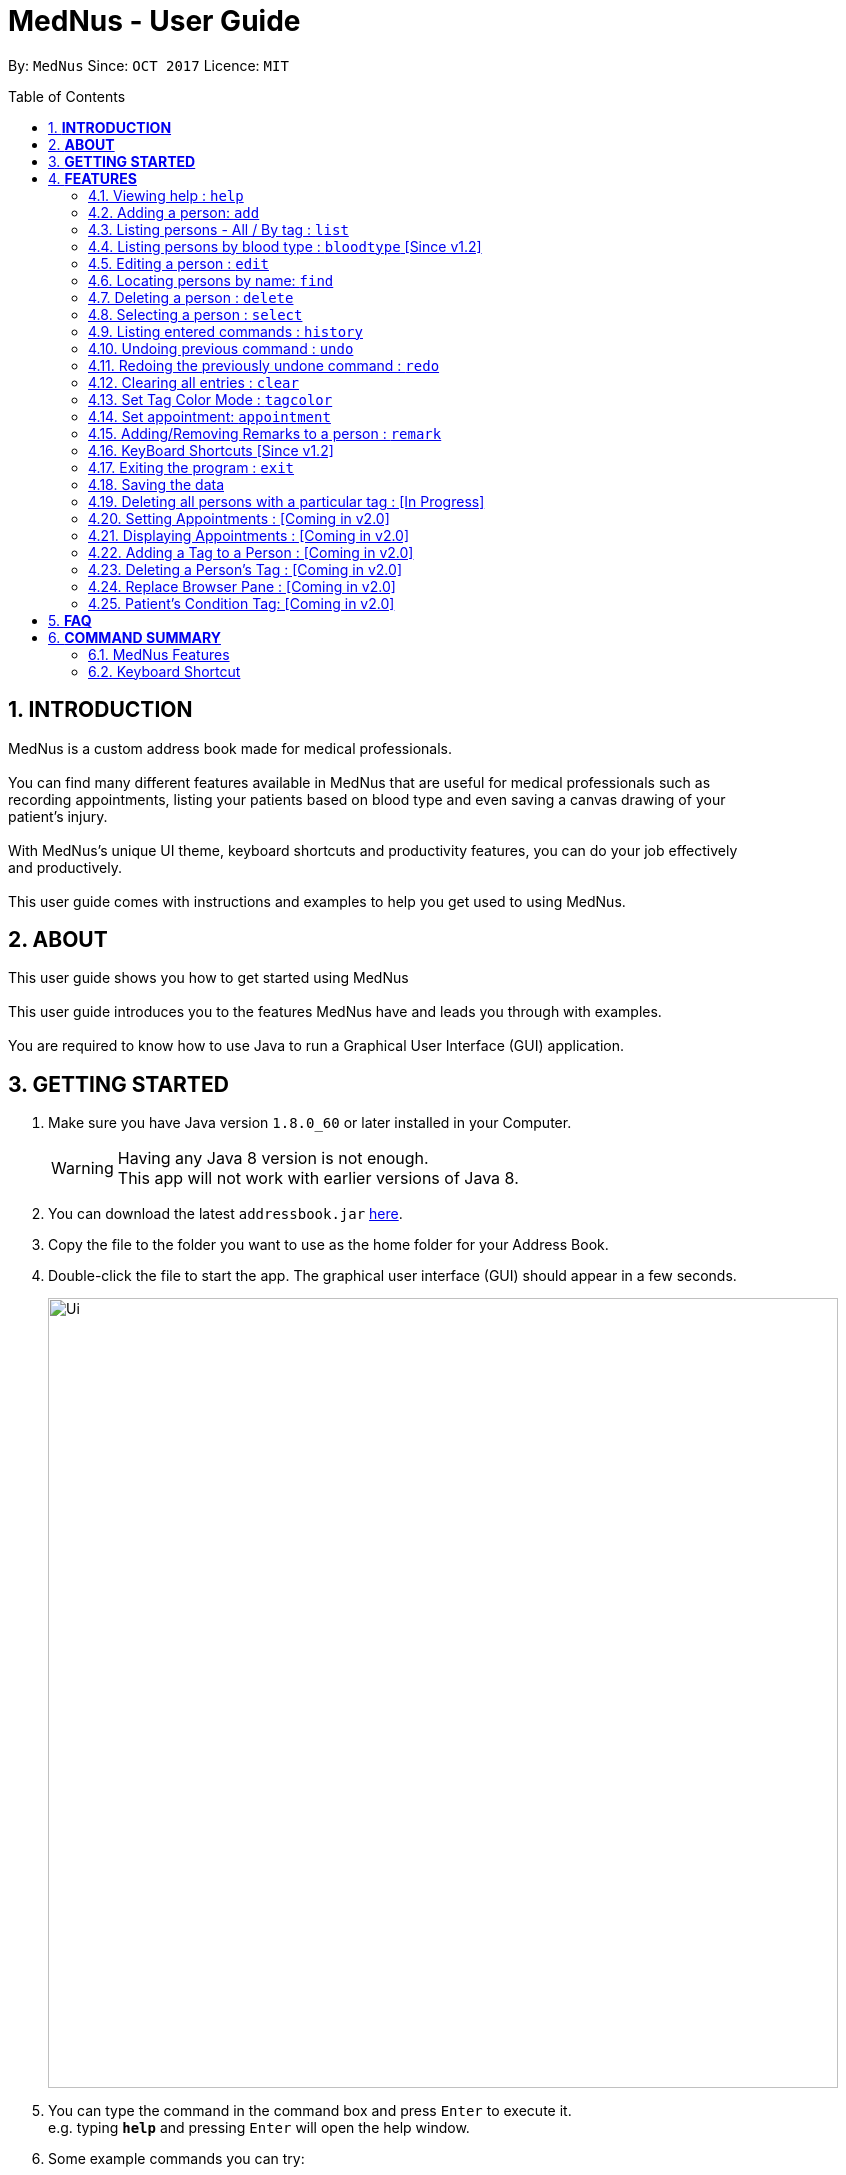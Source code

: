 
= MedNus - User Guide
:toc:
:toc-title: Table of Contents
:toc-placement: preamble
:sectnums:
:imagesDir: images
:stylesDir: stylesheets
:experimental:
ifdef::env-github[]
:tip-caption: :bulb:
:note-caption: :information_source:
endif::[]
:repoURL: https://github.com/CS2103AUG2017-T17-B2/main.git

By: `MedNus`      Since: `OCT 2017`      Licence: `MIT`

== *INTRODUCTION*

MedNus is a custom address book made for medical professionals. +
 +
You can find many different features available in MedNus that are useful for medical professionals such as +
recording appointments, listing your patients based on blood type and even saving a canvas drawing of your +
patient's injury. +
 +
With MedNus's unique UI theme, keyboard shortcuts and productivity features, you can do your job effectively +
and productively. +
 +
This user guide comes with instructions and examples to help you get used to using MedNus.

== *ABOUT*
This user guide shows you how to get started using MedNus +
 +
This user guide introduces you to the features MedNus have and leads you through with examples. +
 +
You are required to know how to use Java to run a Graphical User Interface (GUI) application. +


== *GETTING STARTED*

.  Make sure you have Java version `1.8.0_60` or later installed in your Computer.
+
[WARNING]
Having any Java 8 version is not enough. +
This app will not work with earlier versions of Java 8.
+
.  You can download the latest `addressbook.jar` link:{repoURL}/releases[here].
.  Copy the file to the folder you want to use as the home folder for your Address Book.
.  Double-click the file to start the app. The graphical user interface (GUI) should appear in a few seconds.
+
image::Ui.png[width="790"]
+
.  You can type the command in the command box and press kbd:[Enter] to execute it. +
e.g. typing *`help`* and pressing kbd:[Enter] will open the help window.
.  Some example commands you can try:

* *`list`* : lists all contacts
* **`add`**`n/John Doe p/98765432 e/johnd@example.com a/John street, block 123, #01-01 b/O+` : adds a contact named `John Doe` to the Address Book.
* **`delete`**`3` : deletes the 3rd contact shown in the current list
* *`exit`* : exits the app

.  You can refer to the link:#features[Features] section below for details of each command.

== *FEATURES*

[width="59%",cols="22%,<23%,<25%,<30%",options="header",]
|=======================================================================
|Command Format |Meaning |Example |Remark

|Upper Case |Parameters supplied by User |`add n/NAME` |`NAME` is a parameter which can be used as `add n/John Doe`

|Square Brackets |Optional inputs |`n/NAME [t/TAG]` |`[t/TAG]` is an optional field

|`…`​ |Can be used multiple times |`[t/TAG]...` |Can have multiple tags: `[t/TAG1] [t/TAG2] [t/TAG3]`

|=======================================================================

[NOTE]
Parameters can be in any order e.g. if the command specifies `n/NAME p/PHONE_NUMBER`, `p/PHONE_NUMBER n/NAME` is also acceptable.

=== Viewing help : `help`
You can use the `help` command to access the User Guide from MedNus. +
You can also click the `Help` at the top left corner of MedNus.

image::helpUI.png[width="790"]

=== Adding a person: `add`

You can add a person to the address book by following the format below. +
*Format:* `add n/NAME p/PHONE_NUMBER e/EMAIL a/ADDRESS b/BLOODTYPE [t/TAG]...` +
*Shorthand Format:* `a n/NAME p/PHONE_NUMBER e/EMAIL a/ADDRESS b/BLOODTYPE [t/TAG]...`

[TIP]
You can add any number of tags for a person or none at all.

*Examples:*

* `a n/John Doe p/98765432 e/johnd@example.com a/John street, block 123, #01-01 b/O+`
* `add n/Betsy Crowe t/friend e/betsycrowe@example.com a/Newgate Prison p/1234567 b/AB t/criminal`


=== Listing persons - All / By tag : `list`

* *Listing all persons* +
You can use `list` to show a list of all persons in the address book. +
*Format:* `list` +
*Shorthand Format:* `l`

* *Listing persons by tag* +
MedNus can list selected contacts with specific tag(s). +
*Format:* `list TAG1 TAG2...` +
 +
*Example:* `list colleagues friends` +
This shows you all contacts with the tag `colleagues`, `friends` or both.

=== Listing persons by blood type : `bloodtype` [Since v1.2]

You can use `bloodtype` to show a list of people with that specific blood type. +
*Format:* `bloodtype BLOODTYPE` +
*Shorthand Format:* `bt BLOODTYPE`

*Examples:* +
`bloodtype A` +
List people with blood type A. +
`bt ab+` +
List people with  blood type AB+. +

[NOTE]
BLOODTYPE is case insensitive.

=== Editing a person : `edit`

You can edit the information of a person you have added in the address book. +
*Format:* `edit INDEX [n/NAME] [p/PHONE] [e/EMAIL] [a/ADDRESS] [b/BLOODTYPE] [t/TAG]...` +
*Shorthand Format:* `e INDEX [n/NAME] [p/PHONE] [e/EMAIL] [a/ADDRESS] [b/BLOODTYPE] [t/TAG]...`

[width="59%",cols="22%,<30%",options="header",]
|=======================================================================
|Word |Remarks

|`edit` |Keyword to call the edit command

|`INDEX` |Index number shown in the last person listing

|`INDEX` |Must be a positive integer

|=======================================================================

*Examples:*

* `e 1 p/91234567 e/johndoe@example.com` +
The phone number and email address of the 1st person are changed to `91234567` and `johndoe@example.com` respectively.
* `edit 2 n/Betsy Crower t/` +
The name of the 2nd person is changed to `Betsy Crower` and all existing tags are removed.

[WARNING]
At least one of the optional fields must be provided. +
Current Information will be replaced with new information +
Existing tags will be removed and have to be respecified when editing.

[TIP]
You can check the index using the `list` command. +
You can remove all the person's tags by typing `t/` without specifying any tags after it.

=== Locating persons by name: `find`

You can find people whose names contain any of the given keywords. +
*Format:* `find KEYWORD [MORE_KEYWORDS]` +
*Shorthand Format:* `f KEYWORD [MORE_KEYWORDS]`

[width="59%",cols="22%,<30%",options="header",]
|=======================================================================
|Remarks |Example

|The search is case insensitive |`hans` will match `Hans`

|The order of the keywords does not matter |`Hans Bo` will match `Bo Hans`

|You can only search for names |`Hans Bo` (Name) is valid `Colleague` (Tag)  is not

|Only full words will be matched | You cannot type `Han` to search for names with keyword `Hans`

|People matching at least one keyword will be returned |`Hans Bo` will return `Hans Gruber`, `Bo Yang`

|=======================================================================


*Examples:*

* `f John` +
Returns any `john` and `John Doe`
* `find Betsy Tim John` +
Returns any person having names `Betsy`, `Tim`, or `John`

=== Deleting a person : `delete`

You can delete a specific person from the address book at a specified `INDEX`. +
*Format:* `delete INDEX` +
*Shorthand Format:* `d INDEX`

*Examples:*

* `list` +
`d 2` +
Deletes the 2nd person in the address book.
* `find Betsy` +
`delete 1` +
Deletes the 1st person in the results of the `find` command.

[WARNING]
The index *must be a positive integer* `1, 2, 3, ...`

[TIP]
You can check the index using the `list` command


=== Selecting a person : `select`

You can select a person based on their `INDEX` number. +
Format: `select INDEX` +
Shorthand Format: `s INDEX`

*Examples:*

* `list` +
`s 2` +
Selects the 2nd person in the address book.
* `find Betsy` +
`select 1` +
Selects the 1st person in the results of the `find` command.

[WARNING]
The index *must be a positive integer* `1, 2, 3, ...`

[NOTE]
The index refers to the index number shown in the most recent listing

=== Listing entered commands : `history`

You can list all the commands that you have entered in reverse chronological order. +
*Format:* `history` +
*Shorthand Format:* `h`

[NOTE]
Pressing the kbd:[&uarr;] and kbd:[&darr;] arrows will display the previous and next input respectively in the command box.

// tag::undoredo[]
=== Undoing previous command : `undo`

Restores the address book to the state before the previous _undoable_ command was executed. +
*Format:* `undo` +
*Shorthand Format:* `u`

[NOTE]
Undoable commands: those commands that modify the address book's content (`add`, `delete`, `edit` and `clear`).

*Examples:*

* `delete 1` +
`list` +
`u` (reverses the `delete 1` command) +

* `select 1` +
`list` +
`undo` +
The `undo` command fails as there are no undoable commands executed previously.

* `delete 1` +
`clear` +
`undo` (reverses the `clear` command) +
`undo` (reverses the `delete 1` command) +

=== Redoing the previously undone command : `redo`

You can reverse the most recent `undo` command. +
*Format:* `redo` +
*Shorthand Format:* `r`

*Examples:*

* `delete 1` +
`undo` (reverses the `delete 1` command) +
`r` (reapplies the `delete 1` command) +

* `delete 1` +
`redo` +
The `redo` command fails as there are no `undo` commands executed previously.

* `delete 1` +
`clear` +
`undo` (reverses the `clear` command) +
`undo` (reverses the `delete 1` command) +
`redo` (reapplies the `delete 1` command) +
`redo` (reapplies the `clear` command) +
// end::undoredo[]

=== Clearing all entries : `clear`

You can clear all entries in the address book. +
*Format:* `clear` +
*Shorthand Format:* `c`

=== Set Tag Color Mode : `tagcolor`

You can set random colors to all tags OR remove colors. +
*Format:* `tagcolor random/off` +
*Shorthand Format:* `tc random/off`

You can set a color to a specific tag type. +
*Format:* `tagcolor TAGNAME COLOR` +
*Shorthand Format:* `tc TAGNAME COLOR`

[NOTE]
You can see all available colors in the following https://docs.oracle.com/javafx/2/api/javafx/scene/doc-files/cssref.html#typecolor[link] +
Color name input can be in english or hexadecimal form.

=== Set appointment: `appointment`

You can set an appointment to a specific contact. +
*Format:* `appointment n/NAME d/YYYY/MM/DD HH:MM` +
*Shorthand format:* `apt n/NAME d/YYYY/MM/DD HH:MM`

You can sort list by appointment dates. +
*Format:* `appointment` +
*Shorthand format:* `apt`

[NOTE]
You can only set dates that are after current time. (i.e. You cannot set a time to yesterday) +
Input is case-sensitive. e.g. `hans` will not match `Hans`.


=== Adding/Removing Remarks to a person : `remark`

You can add or remove a remark from an existing person in the address book. +

Adding a Remark: You can add a remark by typing 'r/' followed by the remarks +
*Format:* `remark INDEX r/REMARK` +
 +
Removing a Remark: You can remove a remark by typing 'r/' without specifying anything after it. +
*Format:* `remark INDEX r/` +

*Examples:*

* `remark 1 r/Loves coffee` +
Adds a remark 'Loves coffee' to the 1st person in the list.
* `remark 1 r/` +
Clears the existing remark for the 1st person in the list.

[WARNING]
Existing remarks of the person will be removed

[NOTE]
The index refers to the index number shown in the last person listing +
The index *must be a positive integer* `1, 2, 3, ...`

=== KeyBoard Shortcuts [Since v1.2]

You can use keyboard shortcuts in the command box to use the address book more efficiently.
You can refer to the <<Keyboard Shortcut, summary>> for a table of the shortcuts available.

=== Exiting the program : `exit`

You can exit MedNus by using the `exit` command. +
You can also exit MedNus by clicking on `File` in the top left corner +
and clicking on `Exit`.

image::exitUI.png[width="790"]

=== Saving the data

MedNus data are saved in the hard disk automatically after any command that changes the data. +
You do not need to save manually.

=== Deleting all persons with a particular tag : [In Progress]
****
* Delete all contacts with a particular tag
* Basic Error catching: Throws error when tag is not present
* Potential Upgrades:
1. Input many tags & delete all persons with that tag
****

=== Setting Appointments : [Coming in v2.0]
****
* Adds/Removes an appointment a person has with the user of MedNus
* The index refers to the index number shown in the last person listing. +
The index *must be a positive integer* 1, 2, 3, ...
* Basic Error catching: When adding appointment, any existing appointments will output an error, +
prompting the user to remove the appointment first
* Potential Upgrades: Setting multiple appointments is possible
****

=== Displaying Appointments : [Coming in v2.0]
****
* Displays a list of appointments the Medical Professional has that are upcoming
* Potential Upgrades: +
1. Input an integer that limits the maximum number of searches displayed
2. Auto displays a list of x number of appointments upon starting up MedNus
3. Highlights the list if appointments are lesser than x days away
****

=== Adding a Tag to a Person : [Coming in v2.0]
****
* Allows the user to add a tag to a person
* The index refers to the index number shown in the last person listing. +
The index *must be a positive integer* 1, 2, 3, ...
* Basic Error catching: Throws error when Person is not present
* Potential Upgrades:
1. Adding multiple tags
2. Customising colors while adding tags
****

=== Deleting a Person's Tag : [Coming in v2.0]
****
* Allows the user to delete a person's Tag
* The index refers to the index number shown in the last person listing. +
The index *must be a positive integer* 1, 2, 3, ...
* Basic Error catching: Throws error when tag is not present
* Potential Upgrades:
1. Mass delete tag instead of just a single person
2. Input many tags & delete all tags with that name
****

=== Replace Browser Pane : [Coming in v2.0]
****
* Replace Browser Pane to an application that is more fitting for a Medical Professional
* Potential Replacements:
1. Calendar to mark out all appointments
2. A View which shows a patient's summarised medical records when looking them up. +
 Impementation: Use External Medical APIs +
 https://www.programmableweb.com/category/medical/apis?category=19994
****

=== Patient's Condition Tag: [Coming in v2.0]
****
* Stores the patient's condition as a specialized Tag
* Potential distinction between a specialized tag and normal tag:
1. Browser bar goes to a known medical site, showing potential cures for the +
described condition
****



== *FAQ*

*Q*: How do I transfer my data to another Computer? +
*A*: Install the app in the other computer and overwrite the empty data file it creates with the file that contains the data of your previous Address Book folder.

== *COMMAND SUMMARY*

=== MedNus Features
* *Add* `add n/NAME p/PHONE_NUMBER e/EMAIL a/ADDRESS b/BLOODTYPE [t/TAG]...` +
e.g. `add n/James Ho p/22224444 e/jamesho@example.com a/123, Clementi Rd, 1234665 b/B+ t/friend t/colleague`
* *Add Shorthand Form* `a n/NAME p/PHONE_NUMBER e/EMAIL a/ADDRESS b/BLOODTYPE [t/TAG]...` +
e.g. `a n/James Ho p/22224444 e/jamesho@example.com a/123, Clementi Rd, 1234665 b/B+ t/friend t/colleague`
* *Clear* : `clear`
* *Clear Shorthand Form* : `c`
* *Delete* : `delete INDEX` +
e.g. `delete 3`
* *Delete Shorthand Form* : `d INDEX` +
e.g. `d 3`
* *Edit* : `edit INDEX [n/NAME] [p/PHONE_NUMBER] [e/EMAIL] [a/ADDRESS] [b/BLOODTYPE] [t/TAG]...` +
e.g. `edit 2 n/James Lee e/jameslee@example.com`
* *Edit Shorthand Form* : `e INDEX [n/NAME] [p/PHONE_NUMBER] [e/EMAIL] [a/ADDRESS] [b/BLOODTYPE] [t/TAG]...` +
e.g. `e 2 n/James Lee e/jameslee@example.com`
* *Find* : `find KEYWORD [MORE_KEYWORDS]` +
e.g. `find James Jake`
* *Find Shorthand Form* : `f KEYWORD [MORE_KEYWORDS]` +
e.g. `f James Jake`
* *List* : `list`
* *List Shorthand Form* : `l`
* *Help* : `help`
* *Help Shorthand Form* : `h`
* *Select* : `select INDEX` +
e.g.`select 2`
* *Select Shorthand Form* : `s INDEX` +
e.g.`s 2`
* *History* : `history`
* *History Shorthand Form* : `h`
* *Undo* : `undo`
* *Undo Shorthand Form* : `u`
* *Redo* : `redo`
* *Redo Shorthand Form* : `r`
* *Adding/Deleting a Remark* : `remark`

=== Keyboard Shortcut
* *Escape* : Clears entire command box text field
* *Alt* : Shifts text cursor to the
- Start of the word if cursor is in a word or
- Start of previous word if cursor is not in a word
* *Control* : Shifts text cursor to the
- End of the word if cursor is in a word or
- End of the next word if cursor is not in a word
* *Shift-Alt* : Shifts text cursor all the way to the left
* *Shift-Control* : Shifts text cursor all the way to the right
* *Shift-Delete* : Deletes a chunk of word/blank space (For Mac Users)
* *Shift-Backspace* : Deletes a chunk of word/blank space (For Windows Users)
* *Right* : Add Command Shortcut will trigger if the caret is at the end of the line +
or "Add" or "A" is present at the start of the line.
